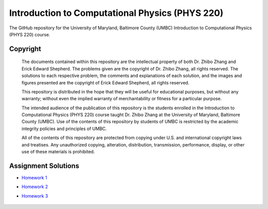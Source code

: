 ================================================
Introduction to Computational Physics (PHYS 220)
================================================

The GitHub repository for the University of Maryland, Baltimore County (UMBC) Introduction to Computational Physics (PHYS 220) course.

Copyright
=========

    The documents contained within this repository are the intellectual property 
    of both Dr. Zhibo Zhang and Erick Edward Shepherd. The problems given are  
    the copyright of Dr. Zhibo Zhang, all rights reserved. The solutions to each
    respective problem, the comments and explanations of each solution, and the
    images and figures presented are the copyright of Erick Edward Shepherd, all 
    rights reserved.

    This repository is distributed in the hope that they will be useful for 
    educational purposes, but without any warranty; without even the implied 
    warranty of merchantability or fitness for a particular purpose.

    The intended audience of the publication of this repository is the students
    enrolled in the Introduction to Computational Physics (PHYS 220) course 
    taught Dr. Zhibo Zhang at the University of Maryland, Baltimore County 
    (UMBC). Use of the contents of this repository by students of UMBC is 
    restricted by the academic integrity policies and principles of UMBC.

    All of the contents of this repository are protected from copying under U.S. 
    and international copyright laws and treatises. Any unauthorized copying, 
    alteration, distribution, transmission, performance, display, or other use 
    of these materials is prohibited.

Assignment Solutions
====================

- `Homework 1`_
- `Homework 2`_
- `Homework 3`_

    .. _`Homework 1`: https://github.com/ErickShepherd/UMBC_PHYS220/tree/master/Solutions/Assignment%2001%20-%20Homework%201
    .. _`Homework 2`: https://github.com/ErickShepherd/UMBC_PHYS220/tree/master/Solutions/Assignment%2002%20-%20Homework%202
    .. _`Homework 3`: https://github.com/ErickShepherd/UMBC_PHYS220/tree/master/Solutions/Assignment%2003%20-%20Homework%203
